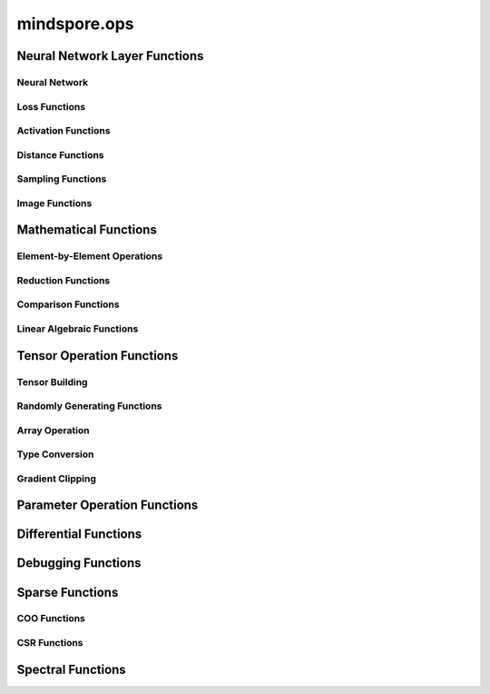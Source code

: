 mindspore.ops
==============

Neural Network Layer Functions
------------------------------

Neural Network
^^^^^^^^^^^^^^

.. msplatformautosummary::
    :toctree: ops
    :nosignatures:
    :template: classtemplate.rst

    mindspore.ops.adaptive_avg_pool1d
    mindspore.ops.adaptive_avg_pool2d
    mindspore.ops.adaptive_avg_pool3d
    mindspore.ops.adaptive_max_pool1d
    mindspore.ops.adaptive_max_pool2d
    mindspore.ops.adaptive_max_pool3d
    mindspore.ops.avg_pool1d
    mindspore.ops.avg_pool2d
    mindspore.ops.avg_pool3d
    mindspore.ops.batch_norm
    mindspore.ops.bias_add
    mindspore.ops.conv2d
    mindspore.ops.conv3d
    mindspore.ops.ctc_greedy_decoder
    mindspore.ops.crop_and_resize
    mindspore.ops.deformable_conv2d
    mindspore.ops.dropout
    mindspore.ops.dropout1d
    mindspore.ops.dropout2d
    mindspore.ops.dropout3d
    mindspore.ops.flatten
    mindspore.ops.fractional_max_pool2d
    mindspore.ops.fractional_max_pool3d
    mindspore.ops.interpolate
    mindspore.ops.lp_pool1d
    mindspore.ops.lp_pool2d
    mindspore.ops.lrn
    mindspore.ops.margin_ranking_loss
    mindspore.ops.max_pool3d
    mindspore.ops.max_unpool1d
    mindspore.ops.max_unpool2d
    mindspore.ops.max_unpool3d
    mindspore.ops.multi_margin_loss
    mindspore.ops.multi_label_margin_loss
    mindspore.ops.multilabel_soft_margin_loss
    mindspore.ops.kl_div
    mindspore.ops.pad
    mindspore.ops.padding
    mindspore.ops.pdist
    mindspore.ops.prelu
    mindspore.ops.relu
    mindspore.ops.relu6


Loss Functions
^^^^^^^^^^^^^^

.. msplatformautosummary::
    :toctree: ops
    :nosignatures:
    :template: classtemplate.rst

    mindspore.ops.binary_cross_entropy
    mindspore.ops.binary_cross_entropy_with_logits
    mindspore.ops.cross_entropy
    mindspore.ops.gaussian_nll_loss
    mindspore.ops.hinge_embedding_loss
    mindspore.ops.huber_loss
    mindspore.ops.l1_loss
    mindspore.ops.leaky_relu
    mindspore.ops.mse_loss
    mindspore.ops.nll_loss
    mindspore.ops.smooth_l1_loss

Activation Functions
^^^^^^^^^^^^^^^^^^^^

.. msplatformautosummary::
    :toctree: ops
    :nosignatures:
    :template: classtemplate.rst

    mindspore.ops.celu
    mindspore.ops.elu
    mindspore.ops.fast_gelu
    mindspore.ops.gelu
    mindspore.ops.glu
    mindspore.ops.gumbel_softmax
    mindspore.ops.hardshrink
    mindspore.ops.hardswish
    mindspore.ops.hardtanh
    mindspore.ops.log_softmax
    mindspore.ops.logsigmoid
    mindspore.ops.mish
    mindspore.ops.rrelu
    mindspore.ops.selu
    mindspore.ops.sigmoid
    mindspore.ops.silu
    mindspore.ops.softsign
    mindspore.ops.soft_shrink
    mindspore.ops.softmax
    mindspore.ops.softmin
    mindspore.ops.tanh
    mindspore.ops.threshold

Distance Functions
^^^^^^^^^^^^^^^^^^^^

.. msplatformautosummary::
    :toctree: ops
    :nosignatures:
    :template: classtemplate.rst

    mindspore.ops.cdist

Sampling Functions
^^^^^^^^^^^^^^^^^^^^

.. msplatformautosummary::
    :toctree: ops
    :nosignatures:
    :template: classtemplate.rst

    mindspore.ops.grid_sample
    mindspore.ops.log_uniform_candidate_sampler
    mindspore.ops.uniform_candidate_sampler

Image Functions
^^^^^^^^^^^^^^^^

.. msplatformautosummary::
    :toctree: ops
    :nosignatures:
    :template: classtemplate.rst

    mindspore.ops.bounding_box_decode
    mindspore.ops.bounding_box_encode
    mindspore.ops.check_valid
    mindspore.ops.iou
    mindspore.ops.pixel_shuffle
    mindspore.ops.pixel_unshuffle

Mathematical Functions
----------------------

.. msplatformautosummary::
    :toctree: ops
    :nosignatures:
    :template: classtemplate.rst

    mindspore.ops.bmm
    mindspore.ops.cholesky
    mindspore.ops.cholesky_inverse
    mindspore.ops.conj
    mindspore.ops.cross
    mindspore.ops.cumprod
    mindspore.ops.erfinv
    mindspore.ops.igamma
    mindspore.ops.igammac
    mindspore.ops.is_floating_point
    mindspore.ops.less_equal
    mindspore.ops.matrix_exp
    mindspore.ops.pinv

Element-by-Element Operations
^^^^^^^^^^^^^^^^^^^^^^^^^^^^^

.. msplatformautosummary::
    :toctree: ops
    :nosignatures:
    :template: classtemplate.rst

    mindspore.ops.abs
    mindspore.ops.absolute
    mindspore.ops.accumulate_n
    mindspore.ops.acos
    mindspore.ops.acosh
    mindspore.ops.add
    mindspore.ops.addcdiv
    mindspore.ops.addcmul
    mindspore.ops.addn
    mindspore.ops.addr
    mindspore.ops.angle
    mindspore.ops.arccos
    mindspore.ops.arccosh
    mindspore.ops.arcsin
    mindspore.ops.arcsinh
    mindspore.ops.arctan
    mindspore.ops.arctanh
    mindspore.ops.arctan2
    mindspore.ops.asin
    mindspore.ops.asinh
    mindspore.ops.atan
    mindspore.ops.atan2
    mindspore.ops.atanh
    mindspore.ops.baddbmm
    mindspore.ops.bernoulli
    mindspore.ops.bessel_i0
    mindspore.ops.bessel_i0e
    mindspore.ops.bessel_i1
    mindspore.ops.bessel_i1e
    mindspore.ops.bessel_j0
    mindspore.ops.bessel_j1
    mindspore.ops.bessel_k0
    mindspore.ops.bessel_k0e
    mindspore.ops.bessel_k1
    mindspore.ops.bessel_k1e
    mindspore.ops.bessel_y0
    mindspore.ops.bessel_y1
    mindspore.ops.bitwise_and
    mindspore.ops.bitwise_or
    mindspore.ops.bitwise_xor
    mindspore.ops.bitwise_left_shift
    mindspore.ops.bitwise_right_shift
    mindspore.ops.ceil
    mindspore.ops.clip
    mindspore.ops.clamp
    mindspore.ops.copysign
    mindspore.ops.cos
    mindspore.ops.cosh
    mindspore.ops.cosine_similarity
    mindspore.ops.deg2rad
    mindspore.ops.digamma
    mindspore.ops.div
    mindspore.ops.divide
    mindspore.ops.erf
    mindspore.ops.erfc
    mindspore.ops.exp
    mindspore.ops.expm1
    mindspore.ops.floor
    mindspore.ops.floor_div
    mindspore.ops.floor_mod
    mindspore.ops.float_power
    mindspore.ops.fmod
    mindspore.ops.heaviside
    mindspore.ops.hypot
    mindspore.ops.i0
    mindspore.ops.inv
    mindspore.ops.inverse
    mindspore.ops.invert
    mindspore.ops.lcm
    mindspore.ops.ldexp
    mindspore.ops.lerp
    mindspore.ops.lgamma
    mindspore.ops.log
    mindspore.ops.log2
    mindspore.ops.log10
    mindspore.ops.log1p
    mindspore.ops.logaddexp
    mindspore.ops.logaddexp2
    mindspore.ops.logdet
    mindspore.ops.logical_and
    mindspore.ops.logical_not
    mindspore.ops.logical_or
    mindspore.ops.logical_xor
    mindspore.ops.logit
    mindspore.ops.log_matrix_determinant
    mindspore.ops.matrix_determinant
    mindspore.ops.mul
    mindspore.ops.multiply
    mindspore.ops.mvlgamma
    mindspore.ops.neg
    mindspore.ops.negative
    mindspore.ops.positive
    mindspore.ops.pow
    mindspore.ops.rad2deg
    mindspore.ops.real
    mindspore.ops.reciprocal
    mindspore.ops.remainder
    mindspore.ops.roll
    mindspore.ops.round
    mindspore.ops.rsqrt
    mindspore.ops.sgn
    mindspore.ops.sign
    mindspore.ops.signbit
    mindspore.ops.sin
    mindspore.ops.sinc
    mindspore.ops.sinh
    mindspore.ops.sqrt
    mindspore.ops.square
    mindspore.ops.sub
    mindspore.ops.subtract
    mindspore.ops.svd
    mindspore.ops.t
    mindspore.ops.tan
    mindspore.ops.tanhshrink
    mindspore.ops.true_divide
    mindspore.ops.trunc
    mindspore.ops.truncate_div
    mindspore.ops.truncate_mod
    mindspore.ops.xdivy
    mindspore.ops.xlogy

Reduction Functions
^^^^^^^^^^^^^^^^^^^
.. msplatformautosummary::
    :toctree: ops
    :nosignatures:
    :template: classtemplate.rst

    mindspore.ops.amax
    mindspore.ops.amin
    mindspore.ops.argmax
    mindspore.ops.argmin
    mindspore.ops.cummax
    mindspore.ops.cummin
    mindspore.ops.cumsum
    mindspore.ops.logsumexp
    mindspore.ops.max
    mindspore.ops.mean
    mindspore.ops.median
    mindspore.ops.min
    mindspore.ops.norm
    mindspore.ops.prod
    mindspore.ops.std

Comparison Functions
^^^^^^^^^^^^^^^^^^^^

.. msplatformautosummary::
    :toctree: ops
    :nosignatures:
    :template: classtemplate.rst

    mindspore.ops.approximate_equal
    mindspore.ops.equal
    mindspore.ops.ge
    mindspore.ops.greater
    mindspore.ops.greater_equal
    mindspore.ops.gt
    mindspore.ops.intopk
    mindspore.ops.isclose
    mindspore.ops.isfinite
    mindspore.ops.isinf
    mindspore.ops.isnan
    mindspore.ops.isneginf
    mindspore.ops.isposinf
    mindspore.ops.isreal
    mindspore.ops.is_complex
    mindspore.ops.le
    mindspore.ops.less
    mindspore.ops.lt
    mindspore.ops.maximum
    mindspore.ops.minimum
    mindspore.ops.ne
    mindspore.ops.not_equal

Linear Algebraic Functions
^^^^^^^^^^^^^^^^^^^^^^^^^^

.. msplatformautosummary::
    :toctree: ops
    :nosignatures:
    :template: classtemplate.rst

    mindspore.ops.addbmm
    mindspore.ops.addmm
    mindspore.ops.adjoint
    mindspore.ops.batch_dot
    mindspore.ops.dot
    mindspore.ops.inner
    mindspore.ops.matmul
    mindspore.ops.matrix_solve
    mindspore.ops.mm
    mindspore.ops.ger
    mindspore.ops.orgqr
    mindspore.ops.renorm
    mindspore.ops.tensor_dot

Tensor Operation Functions
--------------------------

Tensor Building
^^^^^^^^^^^^^^^

.. msplatformautosummary::
    :toctree: ops
    :nosignatures:
    :template: classtemplate.rst

    mindspore.ops.eye
    mindspore.ops.fill
    mindspore.ops.fills
    mindspore.ops.hamming_window
    mindspore.ops.linspace
    mindspore.ops.narrow
    mindspore.ops.one_hot
    mindspore.ops.ones
    mindspore.ops.ones_like
    mindspore.ops.zeros
    mindspore.ops.zeros_like

Randomly Generating Functions
^^^^^^^^^^^^^^^^^^^^^^^^^^^^^

.. msplatformautosummary::
    :toctree: ops
    :nosignatures:
    :template: classtemplate.rst

    mindspore.ops.choice_with_mask
    mindspore.ops.gamma
    mindspore.ops.laplace
    mindspore.ops.multinomial
    mindspore.ops.rand
    mindspore.ops.rand_like
    mindspore.ops.randint
    mindspore.ops.randint_like
    mindspore.ops.randn
    mindspore.ops.randn_like
    mindspore.ops.random_poisson
    mindspore.ops.random_categorical
    mindspore.ops.random_gamma
    mindspore.ops.shuffle
    mindspore.ops.standard_laplace
    mindspore.ops.standard_normal
    mindspore.ops.uniform

Array Operation
^^^^^^^^^^^^^^^

.. msplatformautosummary::
    :toctree: ops
    :nosignatures:
    :template: classtemplate.rst

    mindspore.ops.affine_grid
    mindspore.ops.arange
    mindspore.ops.argsort
    mindspore.ops.batch_to_space_nd
    mindspore.ops.bincount
    mindspore.ops.broadcast_to
    mindspore.ops.cat
    mindspore.ops.chunk
    mindspore.ops.col2im
    mindspore.ops.concat
    mindspore.ops.count_nonzero
    mindspore.ops.diag
    mindspore.ops.diagflat
    mindspore.ops.diagonal
    mindspore.ops.dsplit
    mindspore.ops.dyn_shape
    mindspore.ops.einsum
    mindspore.ops.expand
    mindspore.ops.expand_dims
    mindspore.ops.flip
    mindspore.ops.fliplr
    mindspore.ops.flipud
    mindspore.ops.fold
    mindspore.ops.full
    mindspore.ops.gather
    mindspore.ops.gather_d
    mindspore.ops.gather_elements
    mindspore.ops.gather_nd
    mindspore.ops.hsplit
    mindspore.ops.index_add
    mindspore.ops.index_fill
    mindspore.ops.index_select
    mindspore.ops.inplace_add
    mindspore.ops.inplace_sub
    mindspore.ops.inplace_update
    mindspore.ops.masked_fill
    mindspore.ops.masked_select
    mindspore.ops.matrix_band_part
    mindspore.ops.matrix_diag
    mindspore.ops.matrix_diag_part
    mindspore.ops.matrix_set_diag
    mindspore.ops.meshgrid
    mindspore.ops.msort
    mindspore.ops.nan_to_num
    mindspore.ops.normal
    mindspore.ops.nonzero
    mindspore.ops.numel
    mindspore.ops.permute
    mindspore.ops.population_count
    mindspore.ops.range
    mindspore.ops.rank
    mindspore.ops.repeat_elements
    mindspore.ops.repeat_interleave
    mindspore.ops.reshape
    mindspore.ops.reverse
    mindspore.ops.reverse_sequence
    mindspore.ops.scatter_nd
    mindspore.ops.select
    mindspore.ops.sequence_mask
    mindspore.ops.shape
    mindspore.ops.size
    mindspore.ops.slice
    mindspore.ops.slogdet
    mindspore.ops.space_to_batch_nd
    mindspore.ops.sparse_segment_mean
    mindspore.ops.split
    mindspore.ops.squeeze
    mindspore.ops.stack
    mindspore.ops.strided_slice
    mindspore.ops.sum
    mindspore.ops.tensor_scatter_add
    mindspore.ops.tensor_scatter_min
    mindspore.ops.tensor_scatter_max
    mindspore.ops.tensor_scatter_div
    mindspore.ops.tensor_scatter_mul
    mindspore.ops.tensor_scatter_sub
    mindspore.ops.tensor_scatter_elements
    mindspore.ops.tensor_split
    mindspore.ops.tile
    mindspore.ops.tril
    mindspore.ops.top_k
    mindspore.ops.transpose
    mindspore.ops.unbind
    mindspore.ops.unfold
    mindspore.ops.unique
    mindspore.ops.unique_consecutive
    mindspore.ops.unique_with_pad
    mindspore.ops.unsorted_segment_max
    mindspore.ops.unsorted_segment_min
    mindspore.ops.unsorted_segment_prod
    mindspore.ops.unsorted_segment_sum
    mindspore.ops.unsqueeze
    mindspore.ops.unstack
    mindspore.ops.view_as_real
    mindspore.ops.vsplit
    mindspore.ops.where

Type Conversion
^^^^^^^^^^^^^^^

.. msplatformautosummary::
    :toctree: ops
    :nosignatures:
    :template: classtemplate.rst

    mindspore.ops.scalar_cast
    mindspore.ops.scalar_to_tensor
    mindspore.ops.tuple_to_array

Gradient Clipping
^^^^^^^^^^^^^^^^^^

.. msplatformautosummary::
    :toctree: ops
    :nosignatures:
    :template: classtemplate.rst

    mindspore.ops.clip_by_global_norm
    mindspore.ops.clip_by_value

Parameter Operation Functions
-----------------------------

.. msplatformautosummary::
    :toctree: ops
    :nosignatures:
    :template: classtemplate.rst

    mindspore.ops.assign
    mindspore.ops.assign_add
    mindspore.ops.assign_sub
    mindspore.ops.scatter_add
    mindspore.ops.scatter_div
    mindspore.ops.scatter_min
    mindspore.ops.scatter_max
    mindspore.ops.scatter_mul
    mindspore.ops.scatter_nd_add
    mindspore.ops.scatter_nd_div
    mindspore.ops.scatter_nd_max
    mindspore.ops.scatter_nd_min
    mindspore.ops.scatter_nd_mul
    mindspore.ops.scatter_nd_sub
    mindspore.ops.scatter_update

Differential Functions
----------------------

.. msplatformautosummary::
    :toctree: ops
    :nosignatures:
    :template: classtemplate.rst

    mindspore.ops.derivative
    mindspore.ops.jet
    mindspore.ops.stop_gradient

Debugging Functions
-------------------

.. msplatformautosummary::
    :toctree: ops
    :nosignatures:
    :template: classtemplate.rst

    mindspore.ops.print_

Sparse Functions
----------------

.. msplatformautosummary::
    :toctree: ops
    :nosignatures:
    :template: classtemplate.rst

    mindspore.ops.dense_to_sparse_coo
    mindspore.ops.dense_to_sparse_csr
    mindspore.ops.csr_to_coo

COO Functions
^^^^^^^^^^^^^

.. msplatformautosummary::
    :toctree: ops
    :nosignatures:
    :template: classtemplate.rst

    mindspore.ops.coo_abs
    mindspore.ops.coo_acos
    mindspore.ops.coo_acosh
    mindspore.ops.coo_add
    mindspore.ops.coo_asin
    mindspore.ops.coo_asinh
    mindspore.ops.coo_atan
    mindspore.ops.coo_atanh
    mindspore.ops.coo_ceil
    mindspore.ops.coo_concat
    mindspore.ops.coo_cos
    mindspore.ops.coo_cosh
    mindspore.ops.coo_exp
    mindspore.ops.coo_expm1
    mindspore.ops.coo_floor
    mindspore.ops.coo_inv
    mindspore.ops.coo_isfinite
    mindspore.ops.coo_isinf
    mindspore.ops.coo_isnan
    mindspore.ops.coo_log
    mindspore.ops.coo_log1p
    mindspore.ops.coo_neg
    mindspore.ops.coo_relu
    mindspore.ops.coo_relu6
    mindspore.ops.coo_round
    mindspore.ops.coo_sigmoid
    mindspore.ops.coo_sin
    mindspore.ops.coo_sinh
    mindspore.ops.coo_softsign
    mindspore.ops.coo_sqrt
    mindspore.ops.coo_square
    mindspore.ops.coo_tan
    mindspore.ops.coo_tanh

CSR Functions
^^^^^^^^^^^^^

.. msplatformautosummary::
    :toctree: ops
    :nosignatures:
    :template: classtemplate.rst

    mindspore.ops.csr_abs
    mindspore.ops.csr_acos
    mindspore.ops.csr_acosh
    mindspore.ops.csr_add
    mindspore.ops.csr_asin
    mindspore.ops.csr_asinh
    mindspore.ops.csr_atan
    mindspore.ops.csr_atanh
    mindspore.ops.csr_ceil
    mindspore.ops.csr_cos
    mindspore.ops.csr_cosh
    mindspore.ops.csr_exp
    mindspore.ops.csr_expm1
    mindspore.ops.csr_floor
    mindspore.ops.csr_inv
    mindspore.ops.csr_isfinite
    mindspore.ops.csr_isinf
    mindspore.ops.csr_isnan
    mindspore.ops.csr_log
    mindspore.ops.csr_log1p
    mindspore.ops.csr_mm
    mindspore.ops.csr_neg
    mindspore.ops.csr_relu
    mindspore.ops.csr_relu6
    mindspore.ops.csr_round
    mindspore.ops.csr_sigmoid
    mindspore.ops.csr_sin
    mindspore.ops.csr_sinh
    mindspore.ops.csr_softmax
    mindspore.ops.csr_softsign
    mindspore.ops.csr_sqrt
    mindspore.ops.csr_square
    mindspore.ops.csr_tan
    mindspore.ops.csr_tanh

Spectral Functions
------------------

.. msplatformautosummary::
    :toctree: ops
    :nosignatures:
    :template: classtemplate.rst

    mindspore.ops.bartlett_window
    mindspore.ops.blackman_window
